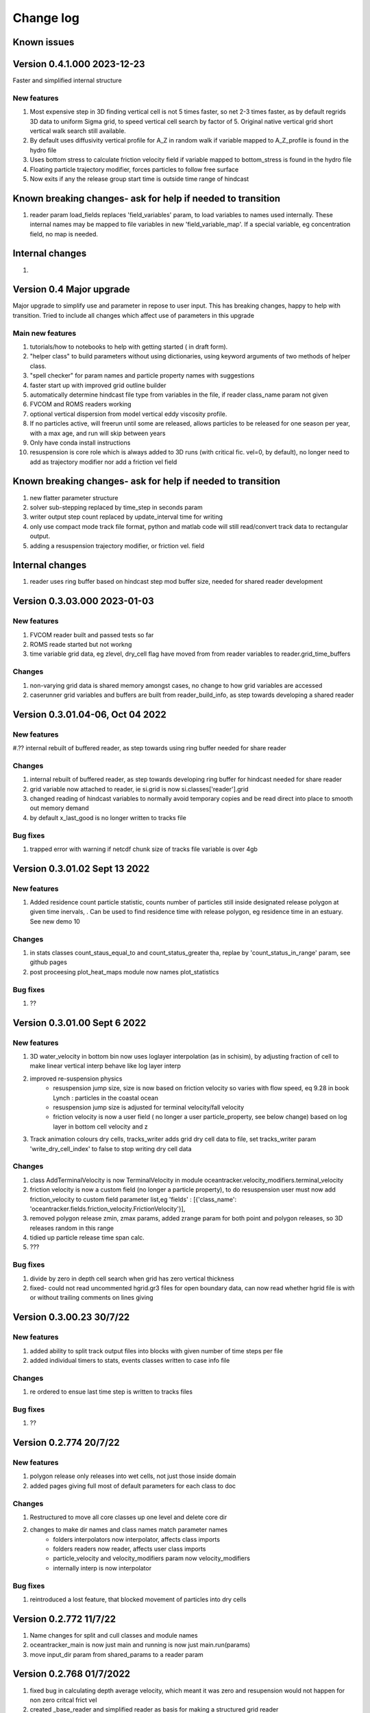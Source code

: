 
###########################
Change log
###########################

Known issues
__________________


Version 0.4.1.000 2023-12-23
_________________________

Faster and simplified internal structure

New features
--------------------

#. Most expensive step in 3D finding vertical cell is not 5 times faster, so net 2-3 times faster, as by default regrids  3D data to uniform Sigma grid, to speed vertical cell search by factor of 5. Original native vertical grid short vertical walk search still available.
#. By default uses diffusivity vertical profile for A_Z in random walk if variable mapped to A_Z_profile is found in the hydro file
#. Uses bottom stress to calculate friction velocity field if variable mapped to bottom_stress is found in the hydro file
#. Floating particle trajectory  modifier, forces particles to follow free surface
#. Now exits if any the release group start time is outside time range of hindcast


Known breaking changes- ask for help if needed to transition
______________________________________________________________

#. reader param load_fields replaces 'field_variables' param, to load variables to names used internally. These internal names may be mapped to file variables in  new  'field_variable_map'. If a special variable, eg concentration field, no map is needed.

Internal changes
_________________

#.


Version 0.4 Major upgrade
_________________________

Major upgrade to simplify use and parameter in repose to user input. This has breaking changes, happy to help with transition. Tried to include all changes which affect use of parameters in this upgrade

Main new features
--------------------

#. tutorials/how to notebooks to help with getting started ( in draft form).
#. "helper class" to build parameters without using dictionaries, using keyword arguments of two methods of helper class.
#. "spell checker" for param names and particle property names with suggestions
#. faster start up with improved grid outline builder
#. automatically determine hindcast file type from variables in the file, if reader class_name param not given
#. FVCOM and ROMS readers working
#. optional vertical dispersion from model vertical eddy viscosity profile.
#. If no particles active, will freerun until some are released, allows particles to be released for one season per year, with a max age, and run will skip between years
#. Only have conda install instructions
#. resuspension is core role which is always added to 3D runs (with critical fic. vel=0, by default), no longer need to add as trajectory modifier nor add a friction vel field

Known breaking changes- ask for help if needed to transition
______________________________________________________________

#. new flatter parameter structure
#. solver sub-stepping replaced by time_step in seconds param
#. writer output step count replaced by update_interval time for writing
#. only use compact mode track file format, python and matlab code will still read/convert track data to rectangular output.
#. adding a resuspension trajectory modifier, or friction vel. field

Internal changes
_________________

#. reader uses ring buffer based on hindcast step mod buffer size,  needed for shared reader development


Version 0.3.03.000 2023-01-03
_____________________________________

New features
--------------------

#.  FVCOM reader built and passed tests so far
#. ROMS reade started but not workng
#. time variable grid data, eg zlevel, dry_cell flag have moved from from  reader variables to reader.grid_time_buffers

Changes
--------------------

#. non-varying grid data is shared memory amongst cases, no change to how grid variables are accessed
#. caserunner grid variables and buffers are  built from reader_build_info, as step towards developing a shared reader

Version 0.3.01.04-06, Oct 04 2022
_____________________________________

New features
--------------------

#.?? internal rebuilt of buffered reader, as step towards using ring buffer needed for share reader

Changes
--------------------

#. internal rebuilt of buffered reader, as step towards developing ring buffer for hindcast needed for share reader
#.  grid variable now attached to reader, ie si.grid is now si.classes['reader'].grid
#. changed reading of hindcast variables to normally avoid temporary copies  and be read direct into place to smooth out memory demand
#. by default x_last_good is no longer written to tracks file

Bug fixes
--------------------

#. trapped error with warning if netcdf chunk size of tracks file variable is over 4gb

Version 0.3.01.02 Sept 13 2022
________________________________

New features
--------------------

#. Added residence count particle statistic, counts number of particles still inside designated release polygon at given time inervals, . Can be used to find residence time with release polygon, eg residence time in an estuary. See new demo 10

Changes
--------------------

#. in stats classes count_staus_equal_to and count_status_greater tha, replae by 'count_status_in_range' param, see github pages
#. post proceesing plot_heat_maps module now names plot_statistics

Bug fixes
--------------------

#. ??


Version 0.3.01.00 Sept 6 2022
_____________________________

New features
--------------------

#. 3D water_velocity in bottom bin  now uses loglayer interpolation (as in schisim), by adjusting fraction of cell to make linear vertical interp behave like log layer interp
#. improved re-suspension physics
    * resuspension jump size, size is now based on friction velocity so varies with flow speed, eq 9.28 in book Lynch : particles in the coastal ocean
    * resuspension jump size is adjusted for terminal velocity/fall velocity
    * friction velocity is now a user field ( no longer a user particle_property, see below change) based on log layer in bottom cell velocity and z

#. Track animation colours dry cells, tracks_writer adds grid dry cell data to file, set tracks_writer param 'write_dry_cell_index' to false to stop writing dry cell data

Changes
--------------------

#. class AddTerminalVelocity is now TerminalVelocity in module oceantracker.velocity_modifiers.terminal_velocity
#. friction velocity is now a custom field (no longer a particle property), to do resuspension user must now add friction_velocity to custom field parameter list,eg 'fields' : [{'class_name': 'oceantracker.fields.friction_velocity.FrictionVelocity'}],
#. removed polygon release zmin, zmax params, added zrange param for both point and polygon releases, so 3D releases random in this range
#. tidied up particle release time span calc.
#. ???

Bug fixes
--------------------

#. divide by zero in depth cell search when grid has zero vertical thickness
#. fixed- could  not read uncommented hgrid.gr3 files  for open boundary data, can now read whether hgrid file is with or without trailing comments on lines giving

Version 0.3.00.23 30/7/22
_____________________________


New features
--------------------

#. added ability to split track output files into blocks with given number of time steps per file
#. added individual timers to stats, events classes written to case info file

Changes
--------------------

#. re ordered to ensue last time step is written to tracks files

Bug fixes
--------------------

#. ??




Version 0.2.774 20/7/22
_____________________________


New features
--------------------

#. polygon release only releases into wet cells, not just those inside domain
#. added pages giving full most of default parameters for each class to doc

Changes
--------------------

#. Restructured to move all core classes up one level and delete core dir
#. changes to make dir names and class names match parameter names
    * folders interpolators now interpolator, affects class imports
    * folders readers now reader, affects user class imports
    * particle_velocity and velocity_modifiers param now velocity_modifiers
    * internally interp is now interpolator


Bug fixes
--------------------

#. reintroduced a lost feature, that blocked movement of particles into dry cells


Version 0.2.772 11/7/22
_____________________________

1) Name changes for split  and cull classes and module names
2) oceantracker_main is now just main and running is now  just main.run(params)
3) move input_dir param from shared_params to a reader param 


Version 0.2.768 01/7/2022
_____________________________

1) fixed bug in calculating depth average velocity, which meant it was zero and resupension would not happen for non zero critcal frict vel
2) created _base_reader and simplified reader as basis for making a structured grid reader

Version 0.2.760, 28/6/2022
_____________________________

1. bug fix: where velocity modifiers were not being used after restructure, eg terminal velocity
2. added open boundary condition, die on exit, for schism if hgrid file is available
3. split post_processing into two sub folders, plotting and readoutputfiles, ploting is now slit into subfiles, eg plot_tracks
4. plot_tracks, fraction_to_plot, has moved to reading of output data to become load_particle_track_vars(.., fraction_to_read=0.1)
5. particle status flags 'stranded_Bytide' is now 'stranded_by_tide', 'stranded_onBottom' is 'on_bottom', values also changed, 6.   'stranded_by_tide': 3,  'on_bottom': 6, to make it easier to set  hierarchy of movement
   (this affects split status greater than a given value and "count_status_equal_to"), 
6. To make it easier for user and future proof,  status flags are now passed by name, not value, possible names are ['unknown', 'notReleased', 'bad', 'outside_domain', 'dead', 'frozen', 'stranded_by_tide', 'on_bottom', 'moving']
7. rebuilt tidal stranding to be based on total waterdepth < min_depth, code relating to dry cells, that was used for stranding, deleted
8. merged calaculate velocity by add_modifiers into solver  core particle_velocity class now gone
9. sharedinfo.class_interators_dict is now sharedinfo.class_list_interators 
10. brought field class, eg friction velocity, into line with initialize from parameters, as for all other classes
11. total water_depth feild added automatically, using zlevels if available, otherwise tide and water depth ( as schism "tide" is not always top zlevel in dry cells)
12. added shared_params['use_numpy_random_seed'] boolean, for testing only!
13. (not yet working in linux) ?? short version of long class names eg, 'class_name': 'oceantracker.particle_release_groups.polygon_release.PolygonRelease', with the oceantracker package can optionally use class name only, eg PolygonRelease, this requires
14. added ability for any class to add the fields or particle properties they need to operate
15. particle and other numba utilities have move to util subfolder of pariticle_properties, as have field util etc...

Version 0.2.751, 22/6/2022
_____________________________

1. Addition of triangle based concentrations fields required more uniform way for coding users to cite all classes by name, (as already done for particle and fields ) , so as to use their values in altering particle behaviour, so class referencing and iteration are now split
   - All classes can now be accessed by name through self.shared_info.classes , eg self.shared_info.classes[‘solver’] or self.shared_info.classes[‘particle_properties’][‘x’],
   - Classes which don’t require a name and none is give generic  name “unnamed001” or unnamed002 etc  based on the sequence they are added in parameters
   - The ability to iterate over sets of classes and sub sets of these classes is now separated to dicts contained in self.shared_info.class_interators, eg to iterate over different types of particle properties

2. Case numbering/sequence numbering/file names numbering, eg for class lists , eg stats, events, are now more intuitive 1 base, so first stats file has index 001, not 000, and plotting needs to use nsequence = 1 to get the first
3. Plotting heatmaps and concertation fields, can now gourad shade concentration fields, which requires as conversion from face to node values in the code 
4. Param key 'user_onfly_particle_statistics' is now 'particle_statistics'
5. Param key 'user_derived_fields' is now 'fields'
6. “user”  tags of folders and params were not needed from user perspective, so all are now gone
7. Added load_output_files.get_case_info_files_from_dir(dir_name) to load all case files in folder, with None for any missing cases, optionally can select one case, with first case is case=1
8. Note run_output_folder is deted are start of run, but using shared_param “add date to folder name”  will persevere todays work in a folder tagged with date
9. All file  and module names are lower case (to avoid issues where linux is not always case sensitive, as is git which is case insensitive to file names by default, but python is case sensitive) and Classes are camel case which is a python convention
10. Almost a full check on params is now done on start up before cases are spawned
11. Error/warning handling and recording mechanics have been rewritten from scratch 
12. Plotting: animate_particles and plot_tracks now have fraction_to_plot,  which only plots a randomly chosen fraction of the tracks